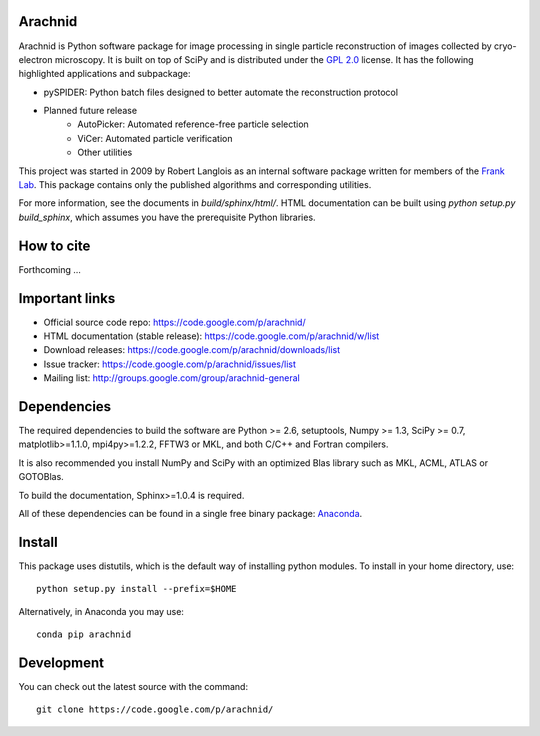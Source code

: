 
Arachnid
========

Arachnid is Python software package for image processing in single particle reconstruction of
images collected by cryo-electron microscopy. It is built on top of SciPy and
is distributed under the `GPL 2.0`_ license. It has the following highlighted applications
and subpackage:

- pySPIDER: Python batch files designed to better automate the reconstruction protocol
- Planned future release
	- AutoPicker: Automated reference-free particle selection
	- ViCer: Automated particle verification
	- Other utilities

This project was started in 2009 by Robert Langlois as an internal software package written
for members of the `Frank Lab`_. This package contains only the published algorithms and
corresponding utilities.

For more information, see the documents in `build/sphinx/html/`. HTML documentation can be built using
`python setup.py build_sphinx`, which assumes you have the prerequisite Python libraries.

How to cite
===========

Forthcoming ...

Important links
===============

- Official source code repo: https://code.google.com/p/arachnid/
- HTML documentation (stable release): https://code.google.com/p/arachnid/w/list
- Download releases: https://code.google.com/p/arachnid/downloads/list
- Issue tracker: https://code.google.com/p/arachnid/issues/list
- Mailing list: http://groups.google.com/group/arachnid-general

Dependencies
============

The required dependencies to build the software are Python >= 2.6,
setuptools, Numpy >= 1.3, SciPy >= 0.7, matplotlib>=1.1.0, mpi4py>=1.2.2, 
FFTW3 or MKL, and both C/C++ and Fortran compilers.

It is also recommended you install NumPy and SciPy with an optimized Blas
library such as MKL, ACML, ATLAS or GOTOBlas.

To build the documentation, Sphinx>=1.0.4 is required.

All of these dependencies can be found in a single free binary 
package: `Anaconda`_.

Install
=======

This package uses distutils, which is the default way of installing
python modules. To install in your home directory, use::

	python setup.py install --prefix=$HOME

Alternatively, in Anaconda you may use::

	conda pip arachnid

Development
===========

You can check out the latest source with the command::
	
	git clone https://code.google.com/p/arachnid/

.. _`Frank Lab`: http://franklab.cpmc.columbia.edu/franklab/
.. _`GPL 2.0`: http://www.gnu.org/licenses/gpl-2.0.html
.. _`Anaconda`: https://store.continuum.io/
